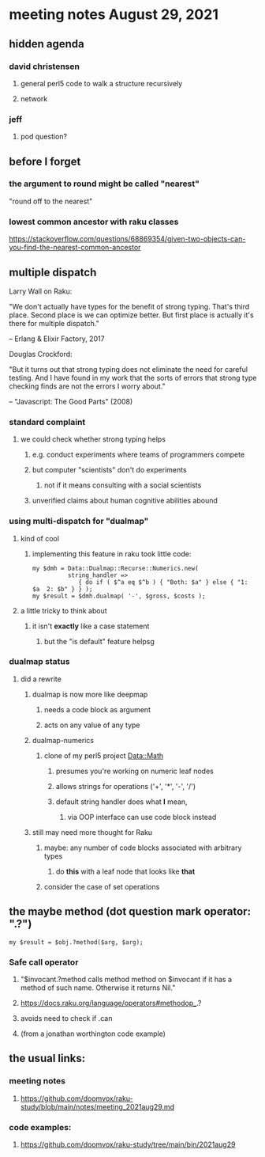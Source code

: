* meeting notes August 29, 2021
** hidden agenda
*** david christensen
**** general perl5 code to walk a structure recursively
**** network
*** jeff
**** pod question?
** before I forget
*** the argument to round might be called "nearest"
"round off to the nearest"

*** lowest common ancestor with raku classes
https://stackoverflow.com/questions/68869354/given-two-objects-can-you-find-the-nearest-common-ancestor

** multiple dispatch

Larry Wall on Raku:

"We don't actually have types for the benefit of strong typing.
That's third place.  Second place is we can optimize better.  But
first place is actually it's there for multiple dispatch."

   -- Erlang & Elixir Factory, 2017

Douglas Crockford:

"But it turns out that strong typing does not eliminate the
need for careful testing.  And I have found in my work that the
sorts of errors that strong type checking finds are not the
errors I worry about."  

   -- "Javascript: The Good Parts" (2008)

*** standard complaint
**** we could check whether strong typing helps
***** e.g. conduct experiments where teams of programmers compete
***** but computer "scientists" don't do experiments
****** not if it means consulting with a social scientists
***** unverified claims about human cognitive abilities abound

*** using multi-dispatch for "dualmap"
**** kind of cool
***** implementing this feature in raku took little code:
#+BEGIN_SRC perl6
my $dmh = Data::Dualmap::Recurse::Numerics.new( 
          string_handler => 
             { do if ( $^a eq $^b ) { "Both: $a" } else { "1: $a  2: $b" } } );
my $result = $dmh.dualmap( '-', $gross, $costs );
#+END_SRC
**** a little tricky to think about
***** it isn't *exactly* like a case statement
****** but the "is default" feature helpsg

*** dualmap status
**** did a rewrite
***** dualmap is now more like deepmap
****** needs a code block as argument
****** acts on any value of any type
***** dualmap-numerics
****** clone of my perl5 project Data::Math
******* presumes you're working on numeric leaf nodes
******* allows strings for operations ('+', '*', '-', '/')
******* default string handler does what *I* mean,
******** via OOP interface can use code block instead
***** still may need more thought for Raku
****** maybe: any number of code blocks associated with arbitrary types
******* do *this* with a leaf node that looks like *that*
****** consider the case of set operations

** the maybe method (dot question mark operator: ".?")
#+BEGIN_SRC perl6
my $result = $obj.?method($arg, $arg);
#+END_SRC

*** Safe call operator
**** "$invocant.?method calls method method on $invocant if it has a method of such name. Otherwise it returns Nil."
**** https://docs.raku.org/language/operators#methodop_.?
**** avoids need to check if .can
**** (from a jonathan worthington code example)

** the usual links:
*** meeting notes
**** https://github.com/doomvox/raku-study/blob/main/notes/meeting_2021aug29.md
*** code examples:
**** https://github.com/doomvox/raku-study/tree/main/bin/2021aug29


